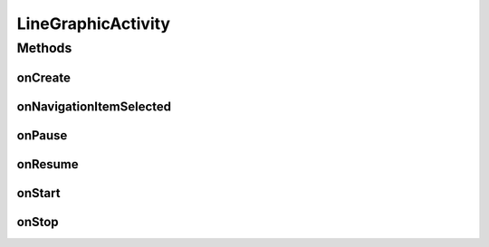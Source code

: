 .. java:import:: org.achartengine ChartFactory

.. java:import:: org.achartengine GraphicalView

.. java:import:: android.content Intent

.. java:import:: android.os Bundle

.. java:import:: android.support.v7.app ActionBar

.. java:import:: android.support.v7.app ActionBarActivity

.. java:import:: android.util Log

.. java:import:: android.widget ArrayAdapter

.. java:import:: android.widget LinearLayout

.. java:import:: com.google.analytics.tracking.android EasyTracker

.. java:import:: com.nekoscape.android.ntc.chart ThisMonthChart

.. java:import:: com.nekoscape.android.ntc.chart ThisYearChart

.. java:import:: com.nekoscape.android.ntc.chart TodayChart

.. java:import:: com.nekoscape.android.ntc.chart TrafficChart

.. java:import:: com.nekoscape.android.ntc.chart YesterdayChart

.. java:import:: com.nekoscape.android.ntc.common Util

LineGraphicActivity
===================

.. java:package:: com.nekoscape.android.ntc.activity
   :noindex:

.. java:type:: public class LineGraphicActivity extends ActionBarActivity implements ActionBar.OnNavigationListener

Methods
-------
onCreate
^^^^^^^^

.. java:method:: @Override public void onCreate(Bundle savedInstanceState)
   :outertype: LineGraphicActivity

onNavigationItemSelected
^^^^^^^^^^^^^^^^^^^^^^^^

.. java:method:: @Override public boolean onNavigationItemSelected(int itemPosition, long arg1)
   :outertype: LineGraphicActivity

onPause
^^^^^^^

.. java:method:: @Override public void onPause()
   :outertype: LineGraphicActivity

onResume
^^^^^^^^

.. java:method:: @Override public void onResume()
   :outertype: LineGraphicActivity

onStart
^^^^^^^

.. java:method:: @Override public void onStart()
   :outertype: LineGraphicActivity

onStop
^^^^^^

.. java:method:: @Override public void onStop()
   :outertype: LineGraphicActivity

